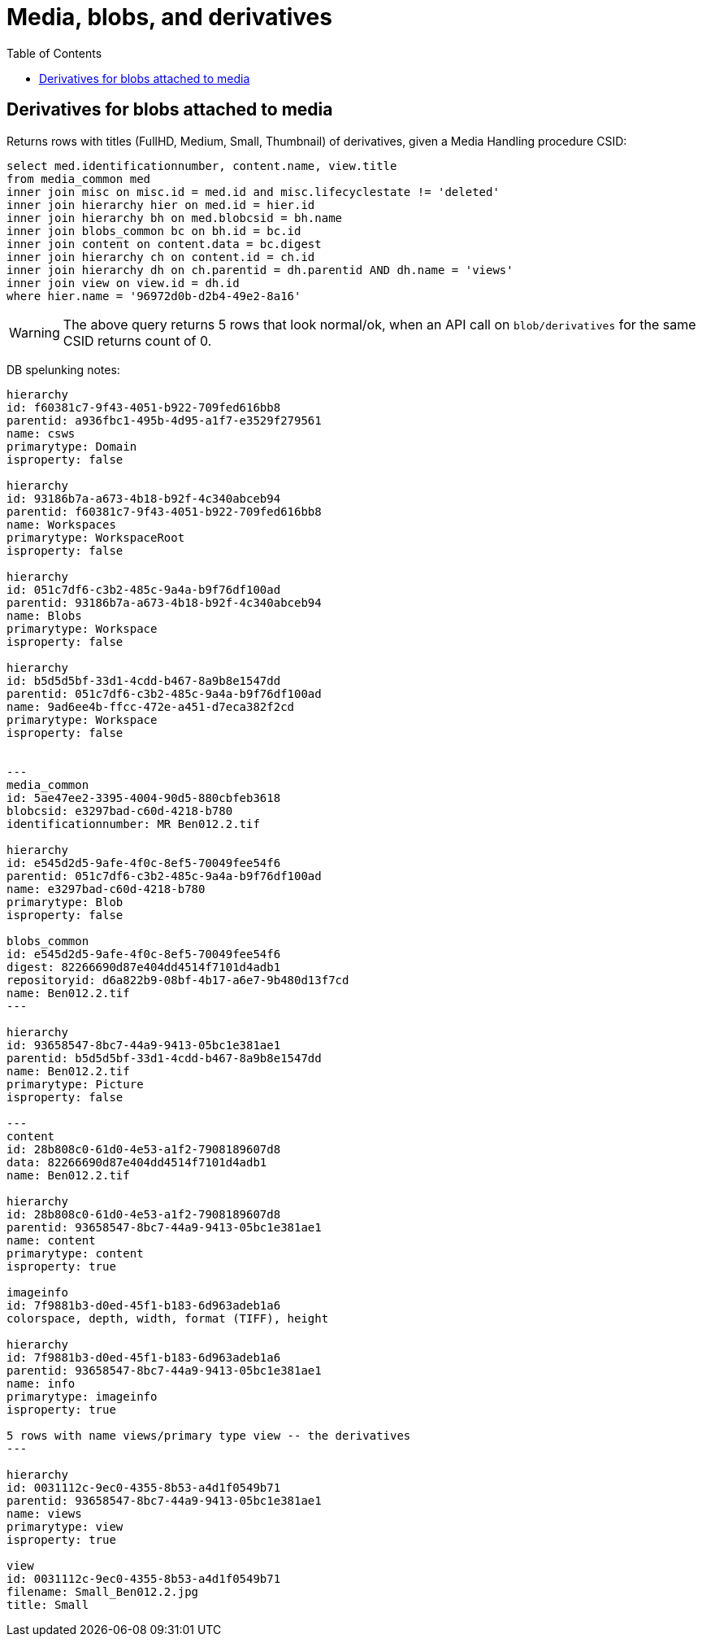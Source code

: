 :toc:
:toc-placement!:
:toclevels: 4

= Media, blobs, and derivatives

toc::[]


== Derivatives for blobs attached to media
Returns rows with titles (FullHD, Medium, Small, Thumbnail) of derivatives, given a Media Handling procedure CSID:

[source,sql]
----
select med.identificationnumber, content.name, view.title
from media_common med
inner join misc on misc.id = med.id and misc.lifecyclestate != 'deleted'
inner join hierarchy hier on med.id = hier.id
inner join hierarchy bh on med.blobcsid = bh.name
inner join blobs_common bc on bh.id = bc.id
inner join content on content.data = bc.digest
inner join hierarchy ch on content.id = ch.id
inner join hierarchy dh on ch.parentid = dh.parentid AND dh.name = 'views'
inner join view on view.id = dh.id
where hier.name = '96972d0b-d2b4-49e2-8a16'
----

WARNING: The above query returns 5 rows that look normal/ok, when an API call on `blob/derivatives` for the same CSID returns count of 0.


DB spelunking notes:

....
hierarchy
id: f60381c7-9f43-4051-b922-709fed616bb8
parentid: a936fbc1-495b-4d95-a1f7-e3529f279561
name: csws
primarytype: Domain
isproperty: false

hierarchy
id: 93186b7a-a673-4b18-b92f-4c340abceb94
parentid: f60381c7-9f43-4051-b922-709fed616bb8
name: Workspaces
primarytype: WorkspaceRoot
isproperty: false

hierarchy
id: 051c7df6-c3b2-485c-9a4a-b9f76df100ad
parentid: 93186b7a-a673-4b18-b92f-4c340abceb94
name: Blobs
primarytype: Workspace
isproperty: false

hierarchy
id: b5d5d5bf-33d1-4cdd-b467-8a9b8e1547dd
parentid: 051c7df6-c3b2-485c-9a4a-b9f76df100ad
name: 9ad6ee4b-ffcc-472e-a451-d7eca382f2cd
primarytype: Workspace
isproperty: false


---
media_common
id: 5ae47ee2-3395-4004-90d5-880cbfeb3618
blobcsid: e3297bad-c60d-4218-b780
identificationnumber: MR Ben012.2.tif

hierarchy
id: e545d2d5-9afe-4f0c-8ef5-70049fee54f6
parentid: 051c7df6-c3b2-485c-9a4a-b9f76df100ad
name: e3297bad-c60d-4218-b780
primarytype: Blob
isproperty: false

blobs_common
id: e545d2d5-9afe-4f0c-8ef5-70049fee54f6
digest: 82266690d87e404dd4514f7101d4adb1
repositoryid: d6a822b9-08bf-4b17-a6e7-9b480d13f7cd
name: Ben012.2.tif
---

hierarchy
id: 93658547-8bc7-44a9-9413-05bc1e381ae1
parentid: b5d5d5bf-33d1-4cdd-b467-8a9b8e1547dd
name: Ben012.2.tif
primarytype: Picture
isproperty: false

---
content
id: 28b808c0-61d0-4e53-a1f2-7908189607d8
data: 82266690d87e404dd4514f7101d4adb1
name: Ben012.2.tif

hierarchy
id: 28b808c0-61d0-4e53-a1f2-7908189607d8
parentid: 93658547-8bc7-44a9-9413-05bc1e381ae1
name: content
primarytype: content
isproperty: true

imageinfo
id: 7f9881b3-d0ed-45f1-b183-6d963adeb1a6
colorspace, depth, width, format (TIFF), height

hierarchy
id: 7f9881b3-d0ed-45f1-b183-6d963adeb1a6
parentid: 93658547-8bc7-44a9-9413-05bc1e381ae1
name: info
primarytype: imageinfo
isproperty: true

5 rows with name views/primary type view -- the derivatives
---

hierarchy
id: 0031112c-9ec0-4355-8b53-a4d1f0549b71
parentid: 93658547-8bc7-44a9-9413-05bc1e381ae1
name: views
primarytype: view
isproperty: true

view
id: 0031112c-9ec0-4355-8b53-a4d1f0549b71
filename: Small_Ben012.2.jpg
title: Small
....
